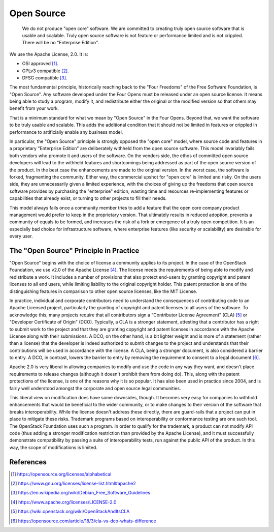 ===========
Open Source
===========

    We do not produce "open core" software.  We are committed to creating truly
    open source software that is usable and scalable. Truly open source
    software is not feature or performance limited and is not crippled. There
    will be no "Enterprise Edition".

We use the Apache License, 2.0. It is:

- OSI approved [#OSI]_.
- GPLv3 compatible [#GPLv3]_.
- DFSG compatible [#DFSG]_.

The most fundamental principle, historically reaching back to the "Four
Freedoms" of the Free Software Foundation, is "Open Source". Any software
developed under the Four Opens must be released under an open source license.
It means being able to study a program, modify it, and redistribute either the
original or the modified version so that others may benefit from your work.

That is a minimum standard for what we mean by "Open Source" in the Four Opens.
Beyond that, we want the software to be truly usable and scalable. This adds
the additional condition that it should not be limited in features or crippled
in performance to artificially enable any business model.

In particular, the "Open Source" principle is strongly opposed the "open core"
model, where source code and features in a proprietary "Enterprise Edition" are
deliberately withheld from the open source software. This model invariably
fails both vendors who promote it and users of the software. On the vendors
side, the ethos of committed open source developers will lead to the withheld
features and shortcomings being addressed as part of the open source version of
the product. In the best case the enhancements are made to the original
version. In the worst case, the software is forked, fragmenting the community.
Either way, the commercial upshot for "open core" is limited and risky. On the
users side, they are unnecessarily given a limited experience, with the
choices of giving up the freedoms that open source software provides by
purchasing the "enterprise" edition, wasting time and resources re-implementing
features or capabilities that already exist, or turning to other projects to
fill their needs.

This model always fails once a community member tries to add a feature that the
open core company product management would prefer to keep in the proprietary
version. That ultimately results in reduced adoption, prevents a community of
equals to be formed, and increases the risk of a fork or emergence of a truly
open competition. It is an especially bad choice for infrastructure software,
where enterprise features (like security or scalability) are desirable for
every user.

The "Open Source" Principle in Practice
---------------------------------------

"Open Source" begins with the choice of license a community applies to its
project. In the case of the OpenStack Foundation, we use v2.0 of the Apache
License [#apachev2]_. The license meets the requirements of being able to modify and
redistribute a work. It includes a number of provisions that also protect
end-users by granting copyright and patent licenses to all end users, while
limiting liability to the original copyright holder. This patent protection is
one of the distinguishing features in comparison to other open source licenses,
like the MIT License. 

In practice, individual and corporate contributors need to understand the
consequences of contributing code to an Apache Licensed project, particularly
the granting of copyright and patent licenses to all users of the software. To
acknowledge this, many projects require that all contributors sign a
"Contributor License Agreement" (CLA) [#OSCLA]_ or "Developer Certificate of
Origin" (DCO). Typically, a CLA is a stronger statement, attesting that a
contributor has a right to submit work to the project and that they are
granting copyright and patent licenses in accordance with the Apache License
along with their submissions. A DCO, on the other hand, is a bit lighter weight
and is more of a statement (rather than a license) that the developer is indeed
authorized to submit changes to the project and understands that their
contributions will be used in accordance with the license. A CLA, being a
stronger document, is also considered a barrier to entry. A DCO, in contrast,
lowers the barrier to entry by removing the requirement to consent to a legal
document [#CLAvDCO]_. 

Apache 2.0 is very liberal in allowing companies to modify and use the code in
any way they want, and doesn't place requirements to release changes (although
it doesn't prohibit them from doing do). This, along with the patent
protections of the license, is one of the reasons why it is so popular. It has
also been used in practice since 2004, and is fairly well understood amongst
the corporate and open source legal communities.

This liberal view on modification does have some downsides, though. It becomes
very easy for companies to withhold enhancements that would be beneficial to
the wider community, or to make changes to their version of the software that
breaks interoperability. While the license doesn't address these directly,
there are guard-rails that a project can put in place to mitigate these risks.
Trademark programs based on interoperability or conformance testing are one
such tool. The OpenStack Foundation uses such a program. In order to qualify
for the trademark, a product can not modify API code (thus adding a stronger
modification restriction than provided by the Apache License), and it must
successfully demonstrate compatibility by passing a suite of interoperability
tests, run against the public API of the product. In this way, the scope of
modifications is limited.

References
----------
.. [#OSI] https://opensource.org/licenses/alphabetical
.. [#GPLv3] https://www.gnu.org/licenses/license-list.html#apache2
.. [#DFSG] https://en.wikipedia.org/wiki/Debian_Free_Software_Guidelines
.. [#apachev2] https://www.apache.org/licenses/LICENSE-2.0
.. [#OSCLA] https://wiki.openstack.org/wiki/OpenStackAndItsCLA
.. [#CLAvDCO] https://opensource.com/article/18/3/cla-vs-dco-whats-difference
